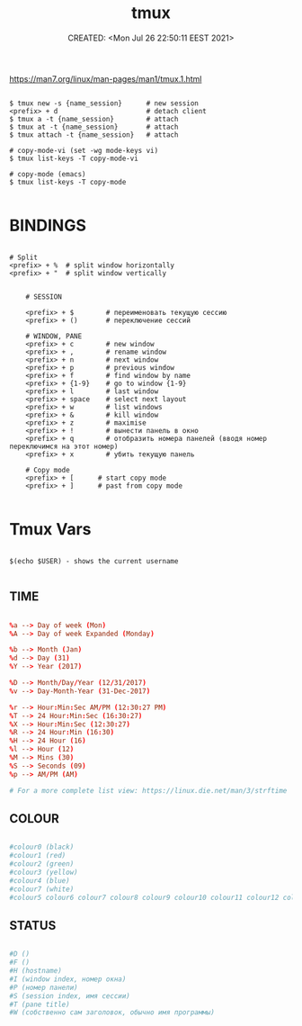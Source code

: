 # -*- mode: org; -*-
#+TITLE: tmux
#+DESCRIPTION:
#+KEYWORDS:
#+AUTHOR:
#+email:
#+INFOJS_OPT:
#+STARTUP:  content

#+DATE: CREATED: <Mon Jul 26 22:50:11 EEST 2021>
# Time-stamp: <Последнее обновление -- Monday July 26 22:50:43 EEST 2021>


https://man7.org/linux/man-pages/man1/tmux.1.html

#+BEGIN_SRC shell

  $ tmux new -s {name_session}      # new session
  <prefix> + d                      # detach client
  $ tmux a -t {name_session}        # attach
  $ tmux at -t {name_session}       # attach
  $ tmux attach -t {name_session}   # attach

  # copy-mode-vi (set -wg mode-keys vi)
  $ tmux list-keys -T copy-mode-vi

  # copy-mode (emacs)
  $ tmux list-keys -T copy-mode

  #+END_SRC

* BINDINGS

  #+BEGIN_SRC shell

    # Split
    <prefix> + %  # split window horizontally
    <prefix> + "  # split window vertically


        # SESSION

        <prefix> + $        # переименовать текущую сессию
        <prefix> + ()       # переключение сессий

        # WINDOW, PANE
        <prefix> + c        # new window
        <prefix> + , 		# rename window
        <prefix> + n 		# next window
        <prefix> + p 		# previous window
        <prefix> + f        # find window by name
        <prefix> + {1-9}    # go to window {1-9}
        <prefix> + l        # last window
        <prefix> + space    # select next layout
        <prefix> + w 		# list windows
        <prefix> + & 		# kill window
        <prefix> + z        # maximise
        <prefix> + !        # вынести панель в окно
        <prefix> + q        # отобразить номера панелей (вводя номер переключимся на этот номер)
        <prefix> + x        # убить текущую панель

        # Copy mode
        <prefix> + [      # start copy mode
        <prefix> + ]      # past from copy mode

        #+END_SRC

* Tmux Vars

  #+BEGIN_SRC shell

    $(echo $USER) - shows the current username

    #+END_SRC

** TIME

   #+BEGIN_SRC conf

         %a --> Day of week (Mon)
         %A --> Day of week Expanded (Monday)

         %b --> Month (Jan)
         %d --> Day (31)
         %Y --> Year (2017)

         %D --> Month/Day/Year (12/31/2017)
         %v --> Day-Month-Year (31-Dec-2017)

         %r --> Hour:Min:Sec AM/PM (12:30:27 PM)
         %T --> 24 Hour:Min:Sec (16:30:27)
         %X --> Hour:Min:Sec (12:30:27)
         %R --> 24 Hour:Min (16:30)
         %H --> 24 Hour (16)
         %l --> Hour (12)
         %M --> Mins (30)
         %S --> Seconds (09)
         %p --> AM/PM (AM)

         # For a more complete list view: https://linux.die.net/man/3/strftime

         #+END_SRC

** COLOUR

   #+BEGIN_SRC conf

         #colour0 (black)
         #colour1 (red)
         #colour2 (green)
         #colour3 (yellow)
         #colour4 (blue)
         #colour7 (white)
         #colour5 colour6 colour7 colour8 colour9 colour10 colour11 colour12 colour13 colour14 colour15 colour16 colour

         #+END_SRC


** STATUS

   #+BEGIN_SRC conf

         #D ()
         #F ()
         #H (hostname)
         #I (window index, номер окна)
         #P (номер панели)
         #S (session index, имя сессии)
         #T (pane title)
         #W (собственно сам заголовок, обычно имя программы)

         #+END_SRC
